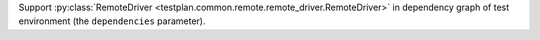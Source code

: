Support :py:class:`RemoteDriver <testplan.common.remote.remote_driver.RemoteDriver>` in dependency graph of test environment (the ``dependencies`` parameter).